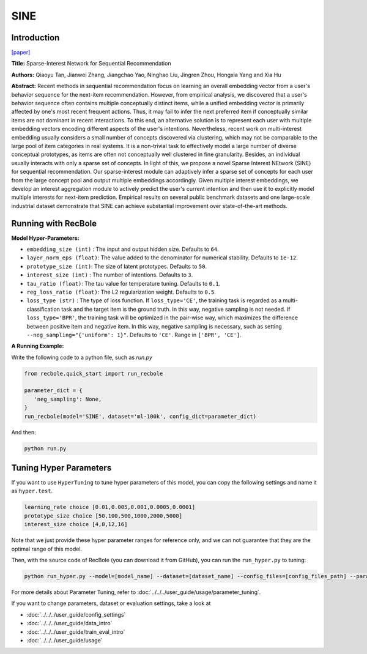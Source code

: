 SINE
=================

Introduction
---------------------

`[paper] <https://doi.org/10.1145/3437963.3441811>`_

**Title:** Sparse-Interest Network for Sequential Recommendation

**Authors:** Qiaoyu Tan, Jianwei Zhang, Jiangchao Yao, Ninghao Liu, Jingren Zhou, Hongxia Yang and Xia Hu

**Abstract:**  Recent methods in sequential recommendation focus on learning an overall embedding vector 
from a user's behavior sequence for the next-item recommendation. However, from empirical 
analysis, we discovered that a user's behavior sequence often contains multiple conceptually 
distinct items, while a unified embedding vector is primarily affected by one's most recent 
frequent actions. Thus, it may fail to infer the next preferred item if conceptually similar 
items are not dominant in recent interactions. To this end, an alternative solution is to 
represent each user with multiple embedding vectors encoding different aspects of the user's 
intentions. Nevertheless, recent work on multi-interest embedding usually considers a small 
number of concepts discovered via clustering, which may not be comparable to the large pool of 
item categories in real systems. It is a non-trivial task to effectively model a large number 
of diverse conceptual prototypes, as items are often not conceptually well clustered in fine 
granularity. Besides, an individual usually interacts with only a sparse set of concepts. In 
light of this, we propose a novel Sparse Interest NEtwork (SINE) for sequential recommendation. 
Our sparse-interest module can adaptively infer a sparse set of concepts for each user from the 
large concept pool and output multiple embeddings accordingly. Given multiple interest embeddings, 
we develop an interest aggregation module to actively predict the user's current intention and 
then use it to explicitly model multiple interests for next-item prediction. Empirical results 
on several public benchmark datasets and one large-scale industrial dataset demonstrate that SINE 
can achieve substantial improvement over state-of-the-art methods.

.. image:: ../../../asset/sine.png
    :width: 500
    :align: center

Running with RecBole
-------------------------

**Model Hyper-Parameters:**

- ``embedding_size (int)`` : The input and output hidden size. Defaults to ``64``.
- ``layer_norm_eps (float)``: The value added to the denominator for numerical stability. Defaults to ``1e-12``.
- ``prototype_size (int)``: The size of latent prototypes. Defaults to ``50``.
- ``interest_size (int)`` : The number of intentions. Defaults to ``3``.
- ``tau_ratio (float)``: The tau value for temperature tuning. Defaults to ``0.1``.
- ``reg_loss_ratio (float)``: The L2 regularization weight. Defaults to ``0.5``.
- ``loss_type (str)`` : The type of loss function. If ``loss_type='CE'``, the training task is regarded as a multi-classification task and the target item is the ground truth. In this way, negative sampling is not needed. If ``loss_type='BPR'``, the training task will be optimized in the pair-wise way, which maximizes the difference between positive item and negative item. In this way, negative sampling is necessary, such as setting ``--neg_sampling="{'uniform': 1}"``. Defaults to ``'CE'``. Range in ``['BPR', 'CE']``.


**A Running Example:**

Write the following code to a python file, such as `run.py`

.. code:: python

   from recbole.quick_start import run_recbole

   parameter_dict = {
      'neg_sampling': None,
   }
   run_recbole(model='SINE', dataset='ml-100k', config_dict=parameter_dict)

And then:

.. code:: bash

   python run.py

Tuning Hyper Parameters
-------------------------

If you want to use ``HyperTuning`` to tune hyper parameters of this model, you can copy the following settings and name it as ``hyper.test``.

.. code:: bash

   learning_rate choice [0.01,0.005,0.001,0.0005,0.0001]
   prototype_size choice [50,100,500,1000,2000,5000]
   interest_size choice [4,8,12,16]

Note that we just provide these hyper parameter ranges for reference only, and we can not guarantee that they are the optimal range of this model.

Then, with the source code of RecBole (you can download it from GitHub), you can run the ``run_hyper.py`` to tuning:

.. code:: bash

	python run_hyper.py --model=[model_name] --dataset=[dataset_name] --config_files=[config_files_path] --params_file=hyper.test

For more details about Parameter Tuning, refer to :doc:`../../../user_guide/usage/parameter_tuning`.


If you want to change parameters, dataset or evaluation settings, take a look at

- :doc:`../../../user_guide/config_settings`
- :doc:`../../../user_guide/data_intro`
- :doc:`../../../user_guide/train_eval_intro`
- :doc:`../../../user_guide/usage`